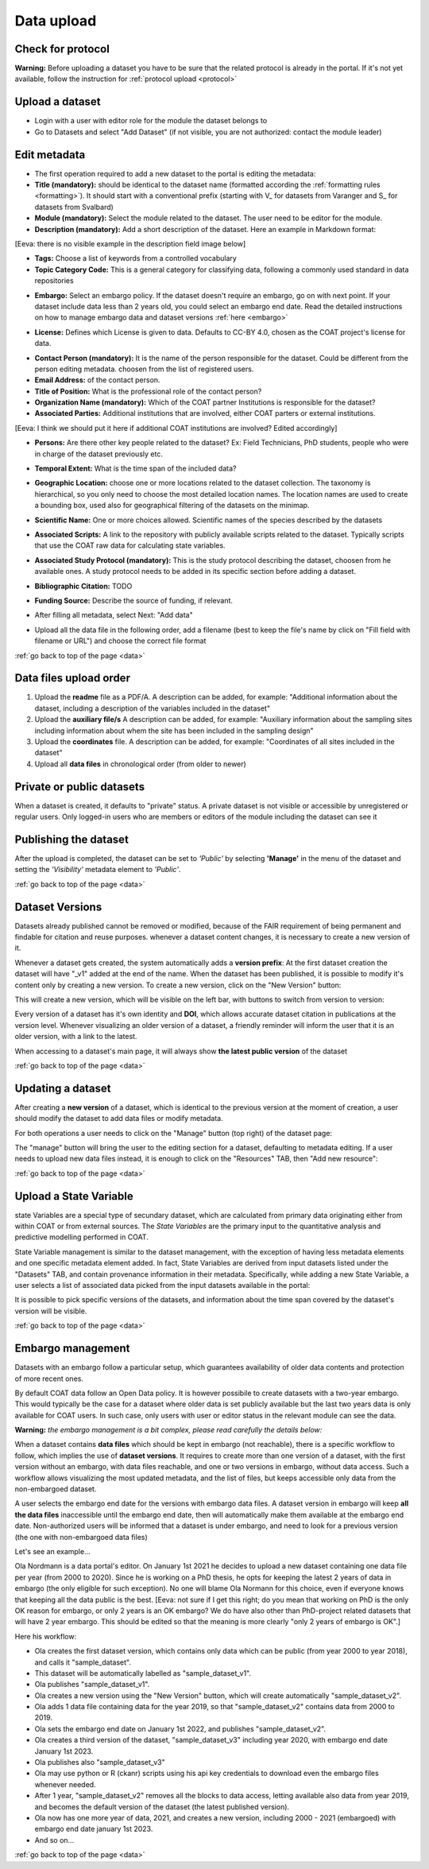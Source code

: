 .. _data:

Data upload
==================================

Check for protocol
-------------------------------

**Warning:** Before uploading a dataset you have to be sure that the related protocol is already in the portal.
If it's not yet available, follow the instruction for :ref:`protocol upload <protocol>`



.. contents::
    :depth: 2
    :local:

Upload a dataset
-------------------------------

* Login with a user with editor role for the module the dataset belongs to
* Go to Datasets and select "Add Dataset" (if not visible, you are not authorized: contact the module leader)

.. image:: _images/addataset.png
    :align: center
    :width: 92%

Edit metadata
-------------------------------

* The first operation required to add a new dataset to the portal is editing the metadata:
* **Title (mandatory):** should be identical to the dataset name (formatted according the :ref:`formatting rules <formatting>`). It should start with a conventional prefix (starting with \V_ \ for datasets from Varanger and \S_ \ for datasets from Svalbard)
* **Module (mandatory):** Select the module related to the dataset. The user need to be editor for the module.
* **Description (mandatory):** Add a short description of the dataset. Here an example in Markdown format:
[Eeva: there is no visible example in the description field image below]

.. image:: _images/title.png
    :align: center

* **Tags:** Choose a list of keywords from a controlled vocabulary
* **Topic Category Code:** This is a general category for classifying data, following a commonly used standard in data repositories

.. image:: _images/tags.png
    :align: center
    :width: 92%

* **Embargo:** Select an embargo policy. If the dataset doesn't require an embargo, go on with next point. If your dataset include data less than 2 years old, you could select an embargo end date. Read the detailed instructions on how to manage embargo data and dataset versions :ref:`here <embargo>`

.. image:: _images/embargo.png
    :align: center
    :width: 92%

* **License:** Defines which License is given to data. Defaults to CC-BY 4.0, chosen as the COAT project's license for data.

.. image:: _images/license.png
    :align: center
    :width: 92%

* **Contact Person (mandatory):** It is the name of the person responsible for the dataset. Could be different from the person editing metadata. choosen from the list of registered users.
* **Email Address:** of the contact person.
* **Title of Position:** What is the professional role of the contact person?
* **Organization Name (mandatory):** Which of the COAT partner Institutions is responsible for the dataset?
* **Associated Parties:** Additional institutions that are involved, either COAT parters or external institutions.
[Eeva: I think we should put it here if additional COAT institutions are involved? Edited accordingly] 

* **Persons:** Are there other key people related to the dataset? Ex: Field Technicians, PhD students, people who were in charge of the dataset previously etc.

.. image:: _images/contacts.png
    :align: center
    :width: 92%

* **Temporal Extent:** What is the time span of the included data?

.. image:: _images/temporal.png
    :align: center
    :width: 92%

* **Geographic Location:** choose one or more locations related to the dataset collection. The taxonomy is hierarchical, so you only need to choose the most detailed location names. The location names are used to create a bounding box, used also for geographical filtering of the datasets on the minimap.

.. image:: _images/location.png
    :align: center
    :width: 92%

* **Scientific Name:** One or more choices allowed. Scientific names of the species described by the datasets

.. image:: _images/scientific.png
    :align: center
    :width: 92%

* **Associated Scripts:** A link to the repository with publicly available scripts related to the dataset. Typically scripts that use the COAT raw data for calculating state variables.

.. image:: _images/scripts.png
    :align: center
    :width: 92%

* **Associated Study Protocol (mandatory):** This is the study protocol describing the dataset, choosen from he available ones. A study protocol needs to be added in its specific section before adding a dataset.


.. image:: _images/m_protocol.png
    :align: center
    :width: 92%

* **Bibliographic Citation:** TODO

.. image:: _images/embargo.png
    :align: center
    :width: 92%

* **Funding Source:** Describe the source of funding, if relevant.

.. image:: _images/funding.png
    :align: center
    :width: 92%

* After filling all metadata, select Next: "Add data"

.. image:: _images/next.png
    :align: center
    :width: 92%


* Upload all the data file in the following order, add a filename (best to keep the file's name by click on "Fill field with filename or URL") and choose the correct file format

:ref:`go back to top of the page <data>`

.. contents::
    :depth: 2
    :local:

Data files upload order
-------------------------------

#. Upload the **readme** file as a PDF/A. A description can be added, for example: "Additional information about the dataset, including a description of the variables included in the dataset"

#. Upload the **auxiliary file/s** A description can be added, for example: "Auxiliary information about the sampling sites including information about whem the site has been included in the sampling design"

#. Upload the **coordinates** file. A description can be added, for example: "Coordinates of all sites included in the dataset"

#. Upload all **data files** in chronological order (from older to newer)

.. contents::
    :depth: 2
    :local:

Private or public datasets
-------------------------------

When a dataset is created, it defaults to "private" status.
A private dataset is not visible or accessible by unregistered or regular users.
Only logged-in users who are members or editors of the module including the dataset can see it


.. contents::
    :depth: 2
    :local:

Publishing the dataset
-------------------------------

After the upload is completed, the dataset can be set to *'Public'* by selecting **'Manage'** in the
menu of the dataset and setting the *'Visibility'* metadata element to *'Public'*.

.. contents::
    :depth: 2
    :local:

.. image:: _images/manage.png

.. image:: _images/arrow.png
    :align: center


.. image:: _images/visibility.png

:ref:`go back to top of the page <data>`

Dataset Versions
-------------------------------

Datasets already published cannot be removed or modified, because of the FAIR requirement of being permanent and findable for citation and reuse purposes.
whenever a dataset content changes, it is necessary to create a new version of it.

Whenever a dataset gets created, the system automatically adds a **version prefix**: At the first dataset creation the dataset will have "_v1" added at the end of the name.
When the dataset has been published, it is possible to modify it's content only by creating a new version. To create a new version, click on the "New Version" button:

.. image:: _images/newversions.png

This will create a new version, which will be visible on the left bar, with buttons to switch from version to version:

.. image:: _images/versions.png

Every version of a dataset has it's own identity and **DOI**, which allows accurate dataset citation in publications at the version level.
Whenever visualizing an older version of a dataset, a friendly reminder will inform the user that it is an older version, with a link to the latest.

.. image:: _images/oldversion.png

When accessing to a dataset's main page, it will always show **the latest public version** of the dataset

:ref:`go back to top of the page <data>`

.. contents::
    :depth: 2
    :local:

Updating a dataset
-------------------------------

After creating a **new version** of a dataset, which is identical to the previous version at the moment of creation,
a user should modify the dataset to add data files or modify metadata.

For both operations a user needs to click on the "Manage" button (top right) of the dataset page:

.. image:: _images/manage.png

The "manage" button will bring the user to the editing section for a dataset, defaulting to metadata editing.
If a user needs to upload new data files instead, it is enough to click on the "Resources" TAB, then "Add new resource":

.. image:: _images/updateresources.png

:ref:`go back to top of the page <data>`

Upload a State Variable
-------------------------------

state Variables are a special type of secundary dataset,
which are calculated from primary data originating either from within COAT or from external sources.
The *State Variables* are the primary input to the quantitative analysis and predictive modelling performed in COAT.

.. image:: _images/statevariabletab.png

State Variable management is similar to the dataset management, with the exception of having less metadata elements and one specific metadata element added.
In fact, State Variables are derived from input datasets listed under the "Datasets" TAB, and contain provenance information in their metadata.
Specifically, while adding a new State Variable, a user selects a list of associated data picked from the input datasets available in the portal:

.. image:: _images/associated.png

It is possible to pick specific versions of the datasets, and information about the time span covered by the dataset's version will be visible.

:ref:`go back to top of the page <data>`

.. _embargo:

Embargo management
-------------------------------

Datasets with an embargo follow a particular setup, which guarantees availability of older data contents and protection of more recent ones.

By default COAT data follow an Open Data policy. It is however possibile to create datasets with a two-year embargo. This would typically be the case for a dataset where older data is set publicly available but the last two years data is only available for COAT users. In such case, only users with user or editor status in the relevant module can see the data.

**Warning:** *the embargo management is a bit complex, please read carefully the details below:*

When a dataset contains **data files** which should be kept in embargo (not reachable),
there is a specific workflow to follow, which implies the use of **dataset versions**.
It requires to create more than one version of a dataset, with the first version without an embargo, with data files reachable, and one or two versions in embargo, without data access.
Such a workflow allows visualizing the most updated metadata, and the list of files, but keeps accessible only data from the non-embargoed dataset.

A user selects the embargo end date for the versions with embargo data files.
A dataset version in embargo will keep **all the data files** inaccessible until the embargo end date, then will automatically make them available at the embargo end date.
Non-authorized users will be informed that a dataset is under embargo, and need to look for a previous version (the one with non-embargoed data files)

Let's see an example...

Ola Nordmann is a data portal's editor. On January 1st 2021 he decides to upload a new dataset containing one data file per year (from 2000 to 2020).
Since he is working on a PhD thesis, he opts for keeping the latest 2 years of data in embargo (the only eligible for such exception).
No one will blame Ola Normann for this choice, even if everyone knows that keeping all the data public is the best.
[Eeva: not sure if I get this right; do you mean that working on PhD is the only OK reason for embargo, or only 2 years is an OK embargo? We do have also other than PhD-project related datasets that will have 2 year embargo. This should be edited so that the meaning is more clearly "only 2 years of embargo is OK".]

Here his workflow:

* Ola creates the first dataset version, which contains only data which can be public (from year 2000 to year 2018), and calls it "sample_dataset".
* This dataset will be automatically labelled as "sample_dataset_v1".
* Ola publishes "sample_dataset_v1".
* Ola creates a new version using the "New Version" button, which will create automatically "sample_dataset_v2".
* Ola adds 1 data file containing data for the year 2019, so that "sample_dataset_v2" contains data from 2000 to 2019.
* Ola sets the embargo end date on January 1st 2022, and publishes "sample_dataset_v2".
* Ola creates a third version of the dataset, "sample_dataset_v3" including year 2020, with embargo end date January 1st 2023.
* Ola publishes also "sample_dataset_v3"
* Ola may use python or R (ckanr) scripts using his api key credentials to download even the embargo files whenever needed.
* After 1 year, "sample_dataset_v2" removes all the blocks to data access, letting available also data from year 2019, and becomes the default version of the dataset (the latest published version).
* Ola now has one more year of data, 2021, and creates a new version, including 2000 - 2021 (embargoed) with embargo end date january 1st 2023.
* And so on...


:ref:`go back to top of the page <data>`

.. contents::
    :depth: 2
    :local:

